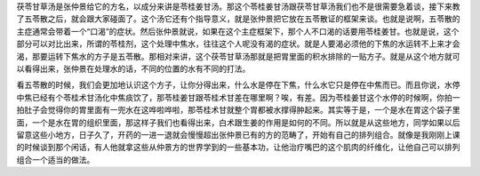 茯苓甘草汤是张仲景给它的方名，以成分来讲是苓桂姜甘汤。那这个苓桂姜甘汤跟茯苓甘草汤我们也不是很需要急着谈，接下来教了五苓散之后，就会跟大家碰面了。这个汤它还有个指导意义，就是张仲景把它放在五苓散证的框架来谈。也就是说啊，五苓散的主症通常会带着一个“口渴”的症状。然后张仲景就说，如果在这个主症框架下，那个人不口渴的话要用苓桂姜甘。也就是说，这个部分可以对比出来，所谓的苓桂剂，这个处理中焦水，往往这个人呢没有渴的症状。就是人要渴必须他的下焦的水运转不上来才会渴，那要运转下焦水的方子是五苓散。那相对来讲，这个茯苓甘草汤那就是把胃里面的积水排除的一贴方子。就是从这个地方就可以看得出来，张仲景在处理水的话，不同的位置的水有不同的打法。
 
看五苓散的时候，我们会更加地认识这个方子，让你分得出来，什么水是停在下焦，什么水它只是停在中焦而已。而且你说，水停中焦已经有个苓桂术甘汤化中焦痰饮了，那苓桂姜甘跟苓桂术甘差在哪里啊？唉，有差。因为苓桂姜甘这个水停的时候啊，你拍一拍肚子会觉得你的胃里面有一兜水在这哗啦哗啦，那苓桂术甘就整个胃都被水撑得肿起来。其实等于是，一个是水在胃这个袋子里面，一个是水在胃的组织里面，那这样子我们也看得出来，白术跟生姜的作用是如何的不同。所以就是从这些地方，同学如果以后留意这些小地方，日子久了，开药的一进一退就会慢慢超出张仲景已有的方的范畴了，开始有自己的排列组合。就像是我刚刚上课的时候谈到那个闲话，有人他就拿这些从仲景方的世界学到的一些基本功，让他治疗嘴巴的这个肌肉的纤维化，让他自己可以排列组合一个适当的做法。
